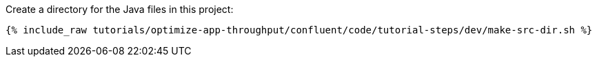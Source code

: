 Create a directory for the Java files in this project:

+++++
<pre class="snippet"><code class="shell">{% include_raw tutorials/optimize-app-throughput/confluent/code/tutorial-steps/dev/make-src-dir.sh %}</code></pre>
+++++
